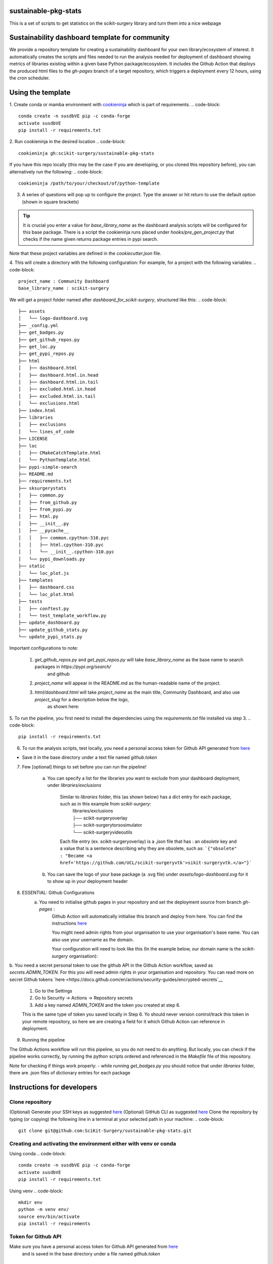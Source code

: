 sustainable-pkg-stats
=====================

.. image:: https://img.shields.io/twitter/url?style=social&url=http%3A%2F%2Fscikit-surgery.org
   :target: https://twitter.com/intent/tweet?screen_name=scikit_surgery&ref_src=twsrc%5Etfw
   :alt: Get in touch via twitter

.. image:: https://img.shields.io/twitter/follow/scikit_surgery?style=social
   :target: https://twitter.com/scikit_surgery?ref_src=twsrc%5Etfw
   :alt: Follow scikit_surgery on twitter

This is a set of scripts to get statistics on the scikit-surgery library
and turn them into a nice webpage

.. image:: https://github.com/scikit-surgery/sustainable-pkg-stats/raw/master/assets/screenshot.png
    :width: 400px
    :target: http://scikit-surgery.github.io/sustainable-pkg-stats/
    :alt: Link to the dashboard



Sustainability dashboard template for community
================================================

We provide a repository template for creating a sustainability dashboard for your own library/ecosystem of interest.
It automatically creates the scripts and files needed to run the analysis needed for deployment of dashboard
showing metrics of libraries existing within a given base Python package/ecosystem.
It includes the Github Action that deploys the produced html files to the `gh-pages` branch of a target repository,
which triggers a deployment every 12 hours, using the `cron` scheduler.

Using the template
=====================

1. Create conda or mamba environment with `cookieninja <https://libraries.io/pypi/cookieninja>`__ which is part of requirements.
.. code-block::
    conda create -n susdbVE pip -c conda-forge
    activate susdbVE
    pip install -r requirements.txt

2. Run cookieninja in the desired location
.. code-block::
    cookieninja gh:scikit-surgery/sustainable-pkg-stats

If you have this repo locally (this may be the case if you are developing, or you cloned this repository before), you can alternatively run the following:
.. code-block::
    cookieninja /path/to/your/checkout/of/python-template

3. A series of questions will pop up to configure the project. Type the answer or hit return to use the default option (shown in square brackets)

..  tip::
        It is crucial you enter a value for `base_library_name` as the dashboard analysis scripts will be configured for this base package. There is a
        script the cookieninja runs placed under `hooks/pre_gen_project.py` that checks if the name given returns package entries in pypi search.

.. code-block::
    author_name [John Smith]:
    author_email [temp@gmail.com]:
    project_name [Community Dashboard]:
    project_slug [dashboard_for_scikit-surgery]:
    base_library_name [scikit-surgery]:
    project_short_description [A dashboard template from scikit-surgery]:
    funder [JBFC: The Joe Bloggs Funding Council]:
    Select licence:
        1 - MIT
        2 - BSD-3
        3 - GPL-3.0
        Choose from 1, 2, 3 [1]:

Note that these project variables are defined in the `cookiecutter.json` file.

4. This will create a directory with the following configuration:
For example, for a project with the following variables:
.. code-block::
    project_name : Community Dashboard
    base_library_name : scikit-surgery

We will get a project folder named after `dashboard_for_scikit-surgery`, structured like this:
.. code-block::
    ├── assets
    │   └── logo-dashboard.svg
    ├── _config.yml
    ├── get_badges.py
    ├── get_github_repos.py
    ├── get_loc.py
    ├── get_pypi_repos.py
    ├── html
    │   ├── dashboard.html
    │   ├── dashboard.html.in.head
    │   ├── dashboard.html.in.tail
    │   ├── excluded.html.in.head
    │   ├── excluded.html.in.tail
    │   └── exclusions.html
    ├── index.html
    ├── libraries
    │   ├── exclusions
    │   └── lines_of_code
    ├── LICENSE
    ├── loc
    │   ├── CMakeCatchTemplate.html
    │   └── PythonTemplate.html
    ├── pypi-simple-search
    ├── README.md
    ├── requirements.txt
    ├── sksurgerystats
    │   ├── common.py
    │   ├── from_github.py
    │   ├── from_pypi.py
    │   ├── html.py
    │   ├── __init__.py
    │   ├── __pycache__
    │   │   ├── common.cpython-310.pyc
    │   │   ├── html.cpython-310.pyc
    │   │   └── __init__.cpython-310.pyc
    │   └── pypi_downloads.py
    ├── static
    │   └── loc_plot.js
    ├── templates
    │   ├── dashboard.css
    │   └── loc_plot.html
    ├── tests
    │   ├── conftest.py
    │   └── test_template_workflow.py
    ├── update_dashboard.py
    ├── update_github_stats.py
    └── update_pypi_stats.py



Important configurations to note:

   1.  `get_github_repos.py` and `get_pypi_repos.py` will take `base_library_name` as the base name to search packages in `https://pypi.org/search/`
        and github

   2.   `project_name` will appear in the README.md as the human-readable name of the project.

   3.   `html/dashboard.html` will take `project_name` as the main title, Community Dashboard, and also use `project_slug` for a description below the logo,
         as shown here:

.. image:: assets/header_cookieninja_template.png
   :width: 400
   :alt: Dashboard header for the given example

5. To run the pipeline, you first need to install the dependencies using the `requirements.txt` file installed via step 3.
.. code-block::
    pip install -r requirements.txt

6. To run the analysis scripts, test locally, you need a personal access token for Github API generated from `here <https://github.com/settings/personal-access-tokens/new>`__

+ Save it in the base directory under a text file named `github.token`

7. Few [optional] things to set before you can run the pipeline!

    a. You can specify a list for the libraries you want to exclude from your dashboard deployment, under `libraries/exclusions`

        Similar to `libraries` folder, this (as shown below) has a dict entry for each package, such as in this example from `scikit-surgery`:
            | libraries/exclusions
            | ├── scikit-surgeryoverlay
            | ├── scikit-surgerytorsosimulator
            | └── scikit-surgeryvideoutils

        Each file entry (ex. scikit-surgeryoverlay) is a `.json` file that has :
        an `obsolete` key and a value that is a sentence describing why they are obsolete, such as:
        ```{"obsolete" : "Became <a href='https://github.com/UCL/scikit-surgeryvtk'>sikit-surgeryvtk.</a>"}```

    b. You can save the logo of your base package (a .svg file) under `assets/logo-dashboard.svg` for it to show up in your deployment header

8. ESSENTIAL: Github Configurations
    a. You need to initialise github pages in your repository and set the deployment source from branch `gh-pages` :
        Github Action will automatically initialise this branch and deploy from
        here. You can find the instructions
        `here <https://docs.github.com/en/pages/getting-started-with-github-pages/configuring-a-publishing-source-for-your-github-pages-site>`__

        You might need admin rights from your organisation to use your organisation's base name. You can also use your username as the domain.

        Your configuration will need to look like this (In the example below, our domain name is the `scikit-surgery` organisation):

.. image:: assets/github_pages_configuration.png
   :width: 500
   :alt: Configuration

b. You need a secret personal token to use the github API in the Github Action workflow, saved as `secrets.ADMIN_TOKEN`. For this you
will need admin rights in your organisation and repository. You can read more on secret Github tokens
`here <https://docs.github.com/en/actions/security-guides/encrypted-secrets`__

    1. Go to the Settings
    2. Go to Security -> Actions -> Repository secrets
    3. Add a key named `ADMIN_TOKEN` and the token you created at step 6.

    This is the same type of token you saved locally in Step 6. Yo should never
    version control/track this token in your remote repository,  so here we are creating
    a field for it which Github Action can reference in deployment.

9. Running the pipeline

The Github Actions workflow will run this pipeline, so you do not need to do anything. But locally, you can check if the pipeline works correctly,
by running the python scripts ordered and referenced in the `Makefile` file of this repository.

Note for checking if things work properly:
- while running `get_badges.py` you should notice that under `libraries` folder, there are .json files of dictionary entries for each package


Instructions for developers
===========================

Clone repository
----------------
(Optional) Generate your SSH keys as suggested
`here <https://docs.github.com/en/authentication/connecting-to-github-with-ssh/generating-a-new-ssh-key-and-adding-it-to-the-ssh-agent>`_
(Optional) GitHub CLI as suggested
`here <https://docs.github.com/en/authentication/connecting-to-github-with-ssh/adding-a-new-ssh-key-to-your-github-account?tool=cli>`_
Clone the repository by typing (or copying) the following line in a terminal at your selected path in your machine:
.. code-block::
    git clone git@github.com:SciKit-Surgery/sustainable-pkg-stats.git

Creating and activating the environment either with venv or conda
-----------------------------------------------------------------
Using conda
.. code-block::
    conda create -n susdbVE pip -c conda-forge
    activate susdbVE
    pip install -r requirements.txt

Using venv
.. code-block::
    mkdir env
    python -m venv env/
    source env/bin/activate
    pip install -r requirements

Token for Github API
--------------------
Make sure you have a personal access token for Github API generated from `here <https://github.com/settings/personal-access-tokens/new>`_
    and is saved in the base directory under a file named `github.token`

Running the pipeline
--------------------
Running the pipeline that generates dashboard.html and associated files needed by Github Pages
.. code-block::
    bash Makefile

You can also run the individual python scripts to check outputs:

Search for relevant packages on pypi and githib
.. code-block::
    python get_pypi_repos.py
    python get_github_repos.py

update stats
.. code-block::
    python update_pypi_stats.py
    python update_github_stats.py

get coverage/docs/etc badges
.. code-block::
    python get_badges.py

update html files
.. code-block::
    python update_dashboard.py



Inspect libraries with pypi
.. code-block::
    ./pypi-simple-search scikit-surgery > scikit-surgery-onpypi.txt
    python get_github_repos.py > scikit-surgery-ongithub.txt

We can use pypinfo to get data for things on pypi


.. code-block::
    pypinfo --auth snappy-downloads-3d3fb7e245fd.json
    pypinfo scikit-surgeryvtk country